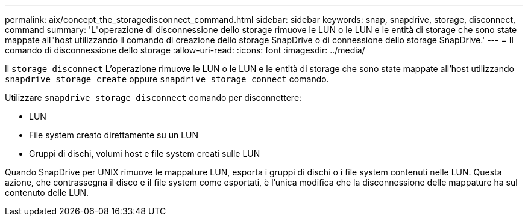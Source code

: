 ---
permalink: aix/concept_the_storagedisconnect_command.html 
sidebar: sidebar 
keywords: snap, snapdrive, storage, disconnect, command 
summary: 'L"operazione di disconnessione dello storage rimuove le LUN o le LUN e le entità di storage che sono state mappate all"host utilizzando il comando di creazione dello storage SnapDrive o di connessione dello storage SnapDrive.' 
---
= Il comando di disconnessione dello storage
:allow-uri-read: 
:icons: font
:imagesdir: ../media/


[role="lead"]
Il `storage disconnect` L'operazione rimuove le LUN o le LUN e le entità di storage che sono state mappate all'host utilizzando `snapdrive storage create` oppure `snapdrive storage connect` comando.

Utilizzare `snapdrive storage disconnect` comando per disconnettere:

* LUN
* File system creato direttamente su un LUN
* Gruppi di dischi, volumi host e file system creati sulle LUN


Quando SnapDrive per UNIX rimuove le mappature LUN, esporta i gruppi di dischi o i file system contenuti nelle LUN. Questa azione, che contrassegna il disco e il file system come esportati, è l'unica modifica che la disconnessione delle mappature ha sul contenuto delle LUN.
